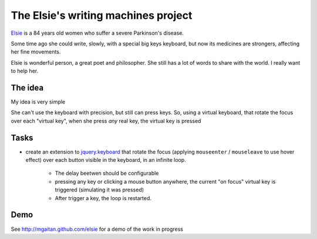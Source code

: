 The Elsie's writing machines project
====================================

Elsie_ is a 84 years old women who suffer a severe Parkinson's disease.

Some time ago she could write, slowly, with a special big keys keyboard,
but now its medicines are strongers, affecting her fine movements.

Elsie is wonderful person, a great poet and philosopher. She still
has a lot of words to share with the world. I really want to help her.

The idea
--------

My idea is very simple

She can't use the keyboard with precision, but still
can press keys. So, using a virtual keyboard,
that rotate the focus over each "virtual key",
when she press *any* real key, the virtual key is pressed

Tasks
-----

- create an extension to jquery.keyboard_ that rotate
  the focus (applying ``mouseenter`` / ``mouseleave`` to use hover effect)
  over each button visible in the keyboard, in an infinite loop.

    - The delay beetwen should be configurable

    - pressing any key or clicking a mouse button anywhere, the current
      "on focus" virtual key is triggered (simulating it was pressed)

    - After trigger a key, the loop is restarted.

Demo
------

See http://mgaitan.github.com/elsie for a demo of the work in progress




.. _jquery.keyboard: https://github.com/Mottie/Keyboard
.. _Elsie: http://www.protestantedigital.com/ES/Magacin/articulo/4425/El-corazon-testigo-de-elsie-romanenghi-de-powell
